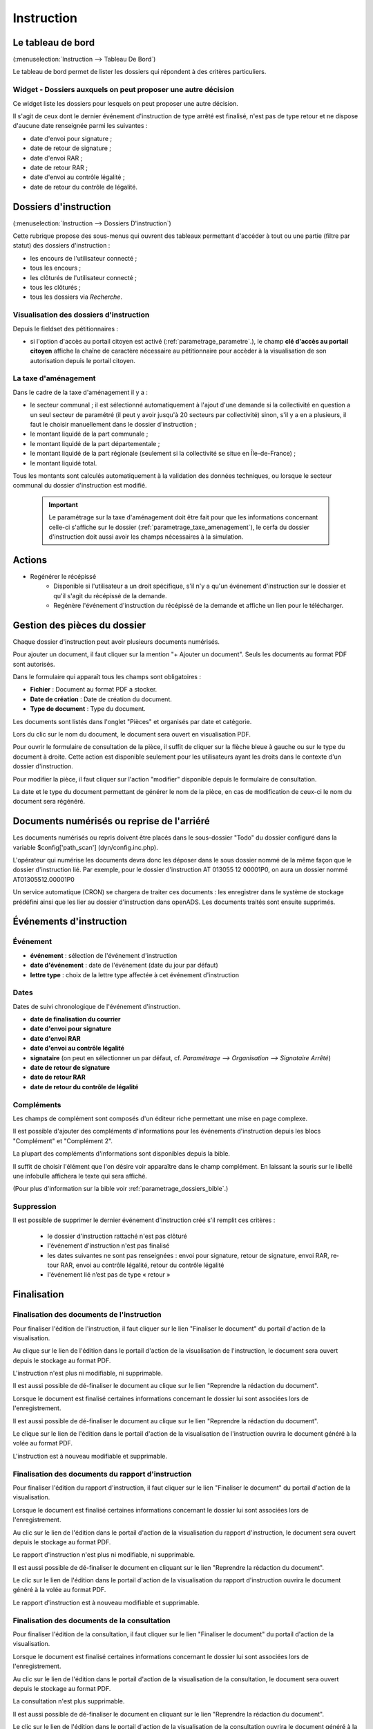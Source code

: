 .. _instruction:

###########
Instruction
###########

==================
Le tableau de bord
==================

(:menuselection:`Instruction --> Tableau De Bord`)

Le tableau de bord permet de lister les dossiers qui répondent à des critères particuliers.

Widget - Dossiers auxquels on peut proposer une autre décision
==============================================================

Ce widget liste les dossiers pour lesquels on peut proposer une autre décision.

.. image:: instructeur_tableau_de_bord_widget_decision.png

Il s'agit de ceux dont le dernier événement d'instruction de type arrêté est finalisé,
n'est pas de type retour et ne dispose d'aucune date renseignée parmi les suivantes :

* date d'envoi pour signature ;
* date de retour de signature ;
* date d'envoi RAR ;
* date de retour RAR ;
* date d'envoi au contrôle légalité ;
* date de retour du contrôle de légalité.

======================
Dossiers d'instruction
======================

(:menuselection:`Instruction --> Dossiers D'instruction`)

Cette rubrique propose des sous-menus qui ouvrent des tableaux permettant d'accéder
à tout ou une partie (filtre par statut) des dossiers d'instruction :

* les encours de l'utilisateur connecté ;
* tous les encours ;
* les clôturés de l'utilisateur connecté ;
* tous les clôturés ;
* tous les dossiers via *Recherche*.

Visualisation des dossiers d'instruction
========================================

Depuis le fieldset des pétitionnaires :

* si l'option d'accès au portail citoyen est activé (:ref:`parametrage_parametre`.), le champ **clé d'accès au portail citoyen** affiche la chaîne de caractère nécessaire au pétitionnaire pour accèder à la visualisation de son autorisation depuis le portail citoyen.

La taxe d'aménagement
=====================

Dans le cadre de la taxe d'aménagement il y a :

* le secteur communal ; il est sélectionné automatiquement à l'ajout d'une demande si la collectivité en question a un seul secteur de paramétré (il peut y avoir jusqu'à 20 secteurs par collectivité) sinon, s'il y a en a plusieurs, il faut le choisir manuellement dans le dossier d'instruction ;
* le montant liquidé de la part communale ;
* le montant liquidé de la part départementale ;
* le montant liquidé de la part régionale (seulement si la collectivité se situe en Île-de-France) ;
* le montant liquidé total.

Tous les montants sont calculés automatiquement à la validation des données techniques, ou lorsque le secteur communal du dossier d'instruction est modifié.

    .. important:: Le paramétrage sur la taxe d'aménagement doit être fait pour que les informations concernant celle-ci s'affiche sur le dossier (:ref:`parametrage_taxe_amenagement`), le cerfa du dossier d'instruction doit aussi avoir les champs nécessaires à la simulation.

=======
Actions
=======

+ Regénérer le récépissé
    - Disponible si l'utilisateur a un droit spécifique, s'il n'y a qu'un événement d'instruction sur le dossier et qu'il s'agit du récépissé de la demande.
    - Regénère l'événement d'instruction du récépissé de la demande et affiche un lien pour le télécharger.

=============================
Gestion des pièces du dossier
=============================

Chaque dossier d'instruction peut avoir plusieurs documents numérisés.

Pour ajouter un document, il faut cliquer sur la mention "+ Ajouter un document".
Seuls les documents au format PDF sont autorisés.

.. image:: piece_form.png

Dans le formulaire qui apparaît tous les champs sont obligatoires :

* **Fichier** : Document au format PDF a stocker.
* **Date de création** : Date de création du document.
* **Type de document** : Type du document.

Les documents sont listés dans l'onglet "Pièces" et organisés par date et catégorie.

.. image:: piece_tab.png

Lors du clic sur le nom du document, le document sera ouvert en visualisation PDF.

Pour ouvrir le formulaire de consultation de la pièce, il suffit de cliquer sur la flèche bleue à gauche ou sur le type du document à droite.
Cette action est disponible seulement pour les utilisateurs ayant les droits dans le contexte d'un dossier d'instruction.

Pour modifier la pièce, il faut cliquer sur l'action "modifier" disponible depuis le formulaire de consultation.

La date et le type du document permettant de générer le nom de la pièce, en cas de modification de ceux-ci le nom du document sera régénéré.

===========================================
Documents numérisés ou reprise de l'arriéré
===========================================

Les documents numérisés ou repris doivent être placés dans le sous-dossier "Todo"
du dossier configuré dans la variable $config['path_scan'] (dyn/config.inc.php).

L'opérateur qui numérise les documents devra donc les déposer dans le sous dossier
nommé de la même façon que le dossier d'instruction lié. Par exemple, pour le 
dossier d'instruction AT 013055 12 00001P0, on aura un dossier nommé 
AT01305512.00001P0

Un service automatique (CRON) se chargera de traiter ces documents : les enregistrer
dans le système de stockage prédéfini ainsi que les lier au dossier d'instruction
dans openADS. Les documents traités sont ensuite supprimés.

========================
Événements d'instruction
========================

.. image:: instruction_form_edition.png

Événement
=========

* **événement** : sélection de l'événement d'instruction
* **date d'événement** : date de l'événement (date du jour par défaut)
* **lettre type** : choix de la lettre type affectée à cet événement d'instruction

Dates
=====

Dates de suivi chronologique de l'événement d'instruction.

* **date de finalisation du courrier**
* **date d'envoi pour signature**
* **date d'envoi RAR**
* **date d'envoi au contrôle légalité**
* **signataire** (on peut en sélectionner un par défaut, cf. `Paramétrage --> Organisation --> Signataire Arrêté`)
* **date de retour de signature**
* **date de retour RAR**
* **date de retour du contrôle de légalité**

Compléments
===========

Les champs de complément sont composés d'un éditeur riche permettant une mise en
page complexe.

Il est possible d'ajouter des compléments d'informations pour les événements 
d'instruction depuis les blocs "Complément" et "Complément 2".

La plupart des compléments d'informations sont disponibles depuis la bible.

.. image:: instruction_complement_bible.png

Il suffit de choisir l'élément que l'on désire voir apparaître dans le champ 
complément.
En laissant la souris sur le libellé une infobulle affichera le texte qui sera 
affiché.

(Pour plus d'information sur la bible voir :ref:`parametrage_dossiers_bible`.)

Suppression
===========

Il est possible de supprimer le dernier événement d'instruction créé s'il remplit
ces critères :

 - le dossier d'instruction rattaché n'est pas clôturé
 - l'événement d'instruction n'est pas finalisé
 - les dates suivantes ne sont pas renseignées : envoi pour signature, retour de signature, envoi RAR, re­tour RAR, envoi au contrôle légalité, retour du contrôle légalité
 - l'événement lié n’est pas de type « retour »

.. _instruction_complement:

============
Finalisation
============

Finalisation des documents de l'instruction
===========================================

Pour finaliser l'édition de l'instruction, il faut cliquer sur le lien "Finaliser le document" du portail d'action de la visualisation.

.. image:: portlet_finaliser.png

Au clique sur le lien de l'édition dans le portail d'action de la visualisation de l'instruction, le document sera ouvert depuis le stockage au format PDF.

L'instruction n'est plus ni modifiable, ni supprimable.

Il est aussi possible de dé-finaliser le document au clique sur le lien "Reprendre la rédaction du document".

.. image:: portlet_definaliser.png

Lorsque le document est finalisé certaines informations concernant le dossier
lui sont associées lors de l'enregistrement.

Il est aussi possible de dé-finaliser le document au clique sur le lien "Reprendre la rédaction du document".

Le clique sur le lien de l'édition dans le portail d'action de la visualisation de l'instruction ouvrira le document généré à la volée au format PDF.

L'instruction est à nouveau modifiable et supprimable.


Finalisation des documents du rapport d'instruction
===================================================

Pour finaliser l'édition du rapport d'instruction, il faut cliquer sur le lien "Finaliser le document" du portail d'action de la visualisation.

.. image:: portlet_finaliser.png

Lorsque le document est finalisé certaines informations concernant le dossier
lui sont associées lors de l'enregistrement.

Au clic sur le lien de l'édition dans le portail d'action de la visualisation du rapport d'instruction, le document sera ouvert depuis le stockage au format PDF.

Le rapport d'instruction n'est plus ni modifiable, ni supprimable.

Il est aussi possible de dé-finaliser le document en cliquant sur le lien "Reprendre la rédaction du document".

.. image:: portlet_definaliser.png

Le clic sur le lien de l'édition dans le portail d'action de la visualisation du rapport d'instruction ouvrira le document généré à la volée au format PDF.

Le rapport d'instruction est à nouveau modifiable et supprimable.

Finalisation des documents de la consultation
=============================================

Pour finaliser l'édition de la consultation, il faut cliquer sur le lien "Finaliser le document" du portail d'action de la visualisation.

.. image:: portlet_finaliser_consultation.png

Lorsque le document est finalisé certaines informations concernant le dossier
lui sont associées lors de l'enregistrement.

Au clic sur le lien de l'édition dans le portail d'action de la visualisation 
de la consultation, le document sera ouvert depuis le stockage au format PDF.

La consultation n'est plus supprimable.

Il est aussi possible de dé-finaliser le document en cliquant sur le lien "Reprendre la rédaction du document".

.. image:: portlet_definaliser.png

Le clic sur le lien de l'édition dans le portail d'action de la visualisation 
de la consultation ouvrira le document généré à la volée au format PDF.

La consultation est à nouveau supprimable.


Enregistrement de l'arrêté
==========================

Lors de la finalisation d'un évènement d'instruction de type arrêté le document
est enregistré sur le systeme de fichiers.
Lorsqu'il revient après signature par l'autorité compétente, les informations qui
le composent sont envoyées au référentiel des arrêtés, et le document finalisé est
enregistré dans le systeme de fichiers associé à certaines informations (numéro 
de l'arrêté dans le référentiel, informations concernant le signataire, le terrain,
et l'arrêté).

.. _instruction_dossier_contrainte:

=============================
Contraintes liées au dossier
=============================

.. _instruction_dossier_contrainte_view:

Visualisation des contraintes liées au dossier
===============================================

Les contraintes affichées dans le tableau de données sont groupées par groupe et
sous-groupe et sont classées par le numéro d'ordre d'affichage.

Chaque contrainte possède un bouton raccourci pour ouvrir le formulaire en 
modification et un autre en mode suppression.
Seulement le champ **texte complété** est modifiable.

.. image:: instruction_dossier_contrainte_view.png

.. _instruction_dossier_contrainte_add_man:

Ajouter des contraintes manuellement
====================================

En cliquant sur le bouton **Ajouter des contraintes**, un formulaire présentant
toutes les contraintes de l'application apparaît.

Les contraintes sont triées comme dans le tableau de données, par groupe, sous-groupe et par ordre d'affichage. Par défaut chaque groupe et sous-groupe est
replié.

Il suffit de cliquer sur un contrainte pour la sélectionner et de valider le
formulaire pour que celle-ci soit ajoutée au dossier. Un message de validation 
apparait.

.. image:: instruction_dossier_contrainte_form.png

.. image:: instruction_dossier_contrainte_form_valide.png

.. _instruction_dossier_contrainte_add_auto:

Ajouter des contraintes automatiquement
=======================================

Depuis le formulaire de géolocalisation, il est possible de récupérer les 
contraintes d'un dossier depuis le SIG automatiquement en cliquant sur l'action 
**Récupérer les containtes**.
Attention cette action écrasera les précédentes contraintes récupérées 
automatiquement. Les contraintes récupérées automatiquement puis modifiées ne 
sont plus référencées comme provenant du SIG.

.. image:: instruction_geolocalisation_view.png

